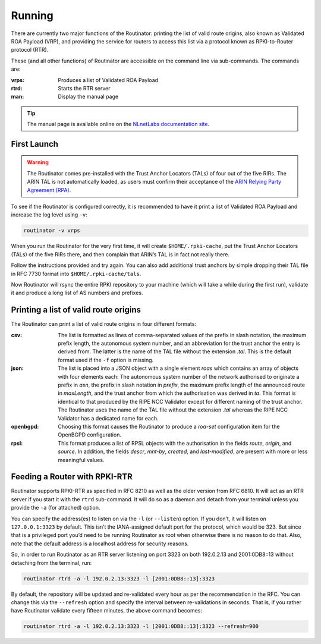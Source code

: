 .. _doc_routinator_running:

Running
=======

There are currently two major functions of the Routinator: printing the
list of valid route origins, also known as Validated ROA Payload (VRP),
and providing the service for routers to access this list via a protocol
known as RPKI-to-Router protocol (RTR).

These (and all other functions) of Routinator are accessible on the
command line via sub-commands. The commands are:

:vrps:
     Produces a list of Validated ROA Payload
     
:rtrd:
     Starts the RTR server
     
:man:
     Display the manual page  
     
.. Tip:: The manual page is available online on the `NLnetLabs documentation site
         <https://www.nlnetlabs.nl/documentation/rpki/routinator/>`_.    
     
First Launch
------------

.. WARNING:: The Routinator comes pre-installed with the Trust Anchor Locators (TALs) 
             of four out of the five RIRs. The ARIN TAL is not automatically loaded, 
             as users must confirm their acceptance of the `ARIN Relying Party Agreement
             (RPA) <https://www.arin.net/resources/rpki/tal.html>`_. 

To see if the Routinator is configured correctly, it is recommended to have it print
a list of Validated ROA Payload and increase the log level using ``-v``:

.. code-block:: bash

   routinator -v vrps

When you run the Routinator for the very first time, it will create 
``$HOME/.rpki-cache``, put the Trust Anchor Locators (TALs) of the 
five RIRs there, and then complain that ARIN’s TAL is in fact not really there.

Follow the instructions provided and try again. You can also add
additional trust anchors by simple dropping their TAL file in RFC 7730
format into ``$HOME/.rpki-cache/tals``.

Now Routinator will rsync the entire RPKI repository to your machine
(which will take a while during the first run), validate it and produce
a long list of AS numbers and prefixes.


Printing a list of valid route origins
--------------------------------------

The Routinator can print a list of valid route origins in four different formats:

:csv: 
     The list is formatted as lines of comma-separated values of the prefix in
     slash notation, the maximum prefix length, the autonomous system number, 
     and an abbreviation for the trust anchor the entry is derived from. The 
     latter is the name of the TAL file  without the extension *.tal*. This is 
     the default format used if the ``-f`` option is missing.
:json:
      The list is placed into a JSON object with a single  element *roas* which
      contains an array of objects with four elements each: The autonomous system 
      number of  the  network  authorised to originate a prefix in *asn*, the prefix
      in slash notation in *prefix*, the maximum prefix length of the announced route
      in *maxLength*, and the trust anchor from which the authorisation was derived 
      in *ta*. This format is identical to that produced by the RIPE NCC Validator 
      except for different naming of the trust anchor. The Routinator uses the name 
      of the TAL file without the extension *.tal* whereas the RIPE NCC Validator 
      has a dedicated name for each.
:openbgpd:
      Choosing  this format causes the Routinator to produce a *roa-set*
      configuration item for the OpenBGPD configuration.
:rpsl:
      This format produces a list of RPSL objects with the authorisation in the
      fields *route*, *origin*, and *source*. In addition, the fields *descr*,
      *mnt-by*, *created*, and *last-modified*, are present with more or less
      meaningful values.


Feeding a Router with RPKI-RTR
------------------------------

Routinator supports RPKI-RTR as specified in RFC 8210 as well as the older
version from RFC 6810. It will act as an RTR server if you start it with
the ``rtrd`` sub-command. It will do so as a daemon and detach from your
terminal unless you provide the ``-a`` (for attached) option.

You can specify the address(es) to listen on via the ``-l`` (or ``--listen``)
option. If you don’t, it will listen on ``127.0.0.1:3323`` by default. This
isn’t the IANA-assigned default port for the protocol, which would be 323.
But since that is a privileged port you’d need to be running Routinator as
root when otherwise there is no reason to do that. Also, note that the
default address is a localhost address for security reasons.

So, in order to run Routinator as an RTR server listening on port 3323 on
both 192.0.2.13 and 2001:0DB8::13 without detaching from the terminal, run:

.. code-block:: bash

   routinator rtrd -a -l 192.0.2.13:3323 -l [2001:0DB8::13]:3323

By default, the repository will be updated and re-validated every hour as
per the recommendation in the RFC. You can change this via the
``--refresh`` option and specify the interval between re-validations in
seconds. That is, if you rather have Routinator validate every fifteen
minutes, the above command becomes:

.. code-block:: bash

    routinator rtrd -a -l 192.0.2.13:3323 -l [2001:0DB8::13]:3323 --refresh=900
